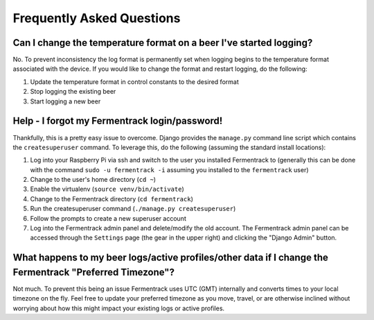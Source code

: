 Frequently Asked Questions
============================


Can I change the temperature format on a beer I've started logging?
~~~~~~~~~~~~~~~~~~~~~~~~~~~~~~~~~~~~~~~~~~~~~~~~~~~~~~~~~~~~~~~~~~~~~~~~

No. To prevent inconsistency the log format is permanently set when logging begins to the temperature format associated
with the device. If you would like to change the format and restart logging, do the following:

#. Update the temperature format in control constants to the desired format
#. Stop logging the existing beer
#. Start logging a new beer


Help - I forgot my Fermentrack login/password!
~~~~~~~~~~~~~~~~~~~~~~~~~~~~~~~~~~~~~~~~~~~~~~~~~~

Thankfully, this is a pretty easy issue to overcome. Django provides the ``manage.py`` command line script which contains the ``createsuperuser`` command. To leverage this, do the following (assuming the standard install locations):

#. Log into your Raspberry Pi via ssh and switch to the user you installed Fermentrack to (generally this can be done with the command ``sudo -u fermentrack -i`` assuming you installed to the ``fermentrack`` user)
#. Change to the user's home directory (``cd ~``)
#. Enable the virtualenv (``source venv/bin/activate``)
#. Change to the Fermentrack directory (``cd fermentrack``)
#. Run the createsuperuser command (``./manage.py createsuperuser``)
#. Follow the prompts to create a new superuser account
#. Log into the Fermentrack admin panel and delete/modify the old account. The Fermentrack admin panel can be accessed through the ``Settings`` page (the gear in the upper right) and clicking the "Django Admin" button.


What happens to my beer logs/active profiles/other data if I change the Fermentrack "Preferred Timezone"?
~~~~~~~~~~~~~~~~~~~~~~~~~~~~~~~~~~~~~~~~~~~~~~~~~~~~~~~~~~~~~~~~~~~~~~~~~~~~~~~~~~~~~~~~~~~~~~~~~~~~~~~~~~~~~~~~~~

Not much. To prevent this being an issue Fermentrack uses UTC (GMT) internally and converts times to your local timezone
on the fly. Feel free to update your preferred timezone as you move, travel, or are otherwise inclined without worrying
about how this might impact your existing logs or active profiles.





